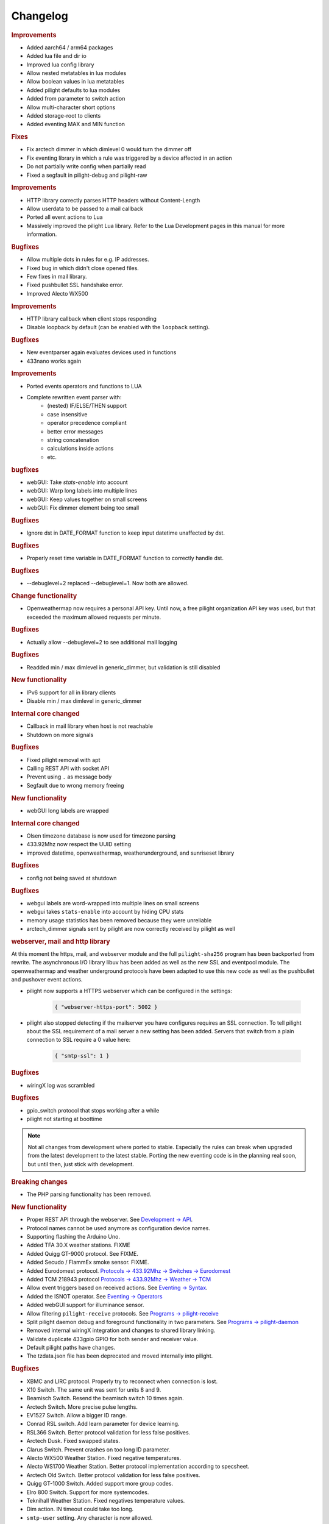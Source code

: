 Changelog
=========

.. versionadded:: 8.1.3

.. rubric:: Improvements

- Added aarch64 / arm64 packages
- Added lua file and dir io
- Improved lua config library
- Allow nested metatables in lua modules
- Allow boolean values in lua metatables
- Added pilight defaults to lua modules
- Added from parameter to switch action
- Allow multi-character short options
- Added storage-root to clients
- Added eventing MAX and MIN function

.. rubric:: Fixes

- Fix arctech dimmer in which dimlevel 0 would turn the dimmer off
- Fix eventing library in which a rule was triggered by a device affected in an action
- Do not partially write config when partially read
- Fixed a segfault in pilight-debug and pilight-raw

.. versionadded:: 8.1.2

.. rubric:: Improvements

- HTTP library correctly parses HTTP headers without Content-Length
- Allow userdata to be passed to a mail callback
- Ported all event actions to Lua
- Massively improved the pilight Lua library. Refer to the Lua Development pages in this manual for more information.

.. rubric:: Bugfixes

- Allow multiple dots in rules for e.g. IP addresses.
- Fixed bug in which didn't close opened files.
- Few fixes in mail library.
- Fixed pushbullet SSL handshake error.
- Improved Alecto WX500

.. versionadded:: 8.1.1

.. rubric:: Improvements

- HTTP library callback when client stops responding
- Disable loopback by default (can be enabled with the ``loopback`` setting).

.. rubric:: Bugfixes

- New eventparser again evaluates devices used in functions
- 433nano works again

.. versionadded:: 8.1.0

.. rubric:: Improvements

- Ported events operators and functions to LUA
- Complete rewritten event parser with:
   - (nested) IF/ELSE/THEN support
   - case insensitive
   - operator precedence compliant
   - better error messages
   - string concatenation
   - calculations inside actions
   - etc.

.. rubric:: bugfixes

- webGUI: Take `stats-enable` into account
- webGUI: Warp long labels into multiple lines
- webGUI: Keep values together on small screens
- webGUI: Fix dimmer element being too small

.. versionadded:: 8.0.10

.. rubric:: Bugfixes

- Ignore dst in DATE_FORMAT function to keep input datetime unaffected by dst.

.. versionadded:: 8.0.9

.. rubric:: Bugfixes

- Properly reset time variable in DATE_FORMAT function to correctly handle dst.

.. versionadded:: 8.0.8

.. rubric:: Bugfixes

- --debuglevel=2 replaced --debuglevel=1. Now both are allowed.

.. versionadded:: 8.0.7

.. rubric:: Change functionality

- Openweathermap now requires a personal API key. Until now, a free pilight organization API key was used, but that exceeded the maximum allowed requests per minute.

.. rubric:: Bugfixes

- Actually allow --debuglevel=2 to see additional mail logging

.. versionadded:: 8.0.6

.. rubric:: Bugfixes

- Readded min / max dimlevel in generic_dimmer, but validation is still disabled

.. versionadded:: 8.0.5

.. rubric:: New functionality

- IPv6 support for all in library clients
- Disable min / max dimlevel in generic_dimmer

.. rubric:: Internal core changed

- Callback in mail library when host is not reachable
- Shutdown on more signals

.. rubric:: Bugfixes

- Fixed pilight removal with apt
- Calling REST API with socket API
- Prevent using ``.`` as message body
- Segfault due to wrong memory freeing

.. versionadded:: 8.0.4

.. rubric:: New functionality

- webGUI long labels are wrapped 

.. rubric:: Internal core changed

- Olsen timezone database is now used for timezone parsing
- 433.92Mhz now respect the UUID setting
- improved datetime, openweathermap, weatherunderground, and sunriseset library

.. rubric:: Bugfixes

- config not being saved at shutdown

.. versionadded:: 8.0.3

.. rubric:: Bugfixes

- webgui labels are word-wrapped into multiple lines on small screens
- webgui takes ``stats-enable`` into account by hiding CPU stats
- memory usage statistics has been removed because they were unreliable
- arctech_dimmer signals sent by pilight are now correctly received by pilight as well

.. rubric:: webserver, mail and http library

At this moment the https, mail, and webserver module and the full ``pilight-sha256`` program has been backported from rewrite. The asynchronous I/O library libuv has been added as well as the new SSL and eventpool module. The openweathermap and weather underground protocols have been adapted to use this new code as well as the pushbullet and pushover event actions.

- pilight now supports a HTTPS webserver which can be configured in the settings:

   .. code-block:: json

      { "webserver-https-port": 5002 }

- pilight also stopped detecting if the mailserver you have configures requires an SSL connection. To tell pilight about the SSL requirement of a mail server a new setting has been added. Servers that switch from a plain connection to SSL require a 0 value here:

   .. code-block:: json

      { "smtp-ssl": 1 }

.. versionadded:: 8.0.2

.. rubric:: Bugfixes

- wiringX log was scrambled

.. versionadded:: 8.0.1

.. rubric:: Bugfixes

- gpio_switch protocol that stops working after a while
- pilight not starting at boottime

.. versionadded:: 8.0

.. note::

   Not all changes from development where ported to stable. Especially the rules can break when upgraded from the latest development to the latest stable. Porting the new eventing code is in the planning real soon, but until then, just stick with development.

.. rubric:: Breaking changes

- The PHP parsing functionality has been removed.

.. rubric:: New functionality

- Proper REST API through the webserver. See `Development -> API <https://manual.pilight.org/development/api.html#webserver>`_.

- Protocol names cannot be used anymore as configuration device names.

- Supporting flashing the Arduino Uno.

- Added TFA 30.X weather stations. FIXME
- Added Quigg GT-9000 protocol. See FIXME.
- Added Secudo / FlammEx smoke sensor. FIXME.
- Added Eurodomest protocol. `Protocols -> 433.92Mhz -> Switches -> Eurodomest <https://manual.pilight.org/protocols/433.92/switch/eurodomest.html>`_
- Added TCM 218943 protocol `Protocols -> 433.92Mhz -> Weather -> TCM <https://manual.pilight.org/protocols/433.92/weather/protocols/433.92/weather/tcm.html>`_

- Allow event triggers based on received actions. See `Eventing -> Syntax <https://manual.pilight.org/eventing/syntax.html#devices>`_.
- Added the ISNOT operator. See `Eventing -> Operators <https://manual.pilight.org/eventing/operators.html>`_

- Added webGUI support for illuminance sensor.

- Allow filtering ``pilight-receive`` protocols. See `Programs -> pilight-receive <https://manual.pilight.org/programs/receive.html>`_
- Split pilight daemon debug and foreground functionality in two parameters. See `Programs -> pilight-daemon <https://manual.pilight.org/programs/daemon.html>`_

- Removed internal wiringX integration and changes to shared library linking.
- Validate duplicate 433gpio GPIO for both sender and receiver value.

- Default pilight paths have changes.
- The tzdata.json file has been deprecated and moved internally into pilight.

.. rubric:: Bugfixes

- XBMC and LIRC protocol. Properly try to reconnect when connection is lost.
- X10 Switch. The same unit was sent for units 8 and 9.
- Beamisch Switch. Resend the beamisch switch 10 times again.
- Arctech Switch. More precise pulse lengths.
- EV1527 Switch. Allow a bigger ID range.
- Conrad RSL switch. Add learn parameter for device learning.
- RSL366 Switch. Better protocol validation for less false positives.
- Arctech Dusk. Fixed swapped states.
- Clarus Switch. Prevent crashes on too long ID parameter.
- Alecto WX500 Weather Station. Fixed negative temperatures.
- Alecto WS1700 Weather Station. Better protocol implementation according to specsheet.
- Arctech Old Switch. Better protocol validation for less false positives.
- Quigg GT-1000 Switch. Added support more group codes.
- Elro 800 Switch. Support for more systemcodes.
- Teknihall Weather Station. Fixed negatives temperature values.
- Dim action. IN timeout could take too long.
- ``smtp-user`` setting. Any character is now allowed.
- ``smtp-email`` setting. Better email address validation.
- pilight startup. Start pilight after network at boottime.

.. rubric:: Internal core changes

- Frequency properties are made hardware module independent.
- Added file_get_contents function.
- Updated webGUI jQuery and moment library .
- Better internal pushbullet and pushbullet action argument parsing.
- Better binary to decimals and vice versa parsing.
- Support for AArch64 compilation.
- Send version after request values API call.
- Differentiate JSON types using bitmasks.
- Better mail library status checking.
- Added python3 client example.

- Various typo fixes.

- Fixed shared and static library linking.
- Fixed unused protocol repeat parameter.
- Fixed various uninitialized fields or incomplete buffer initializations.
- Fixed memory leaks in Dim, Label, and Switch action.
- Fixed inconsistent min and max dimlevel parsing in generic dimmer.
- Fixed webGUI dimmer display bugs.
- Fixed possible deadlock in datetime library.
- Fixed various buffer overflows in protocols.
- Fixed lm75, lm76, and bmp180 i2c-patch parsing.
- Fixed ntp time library bugs.
